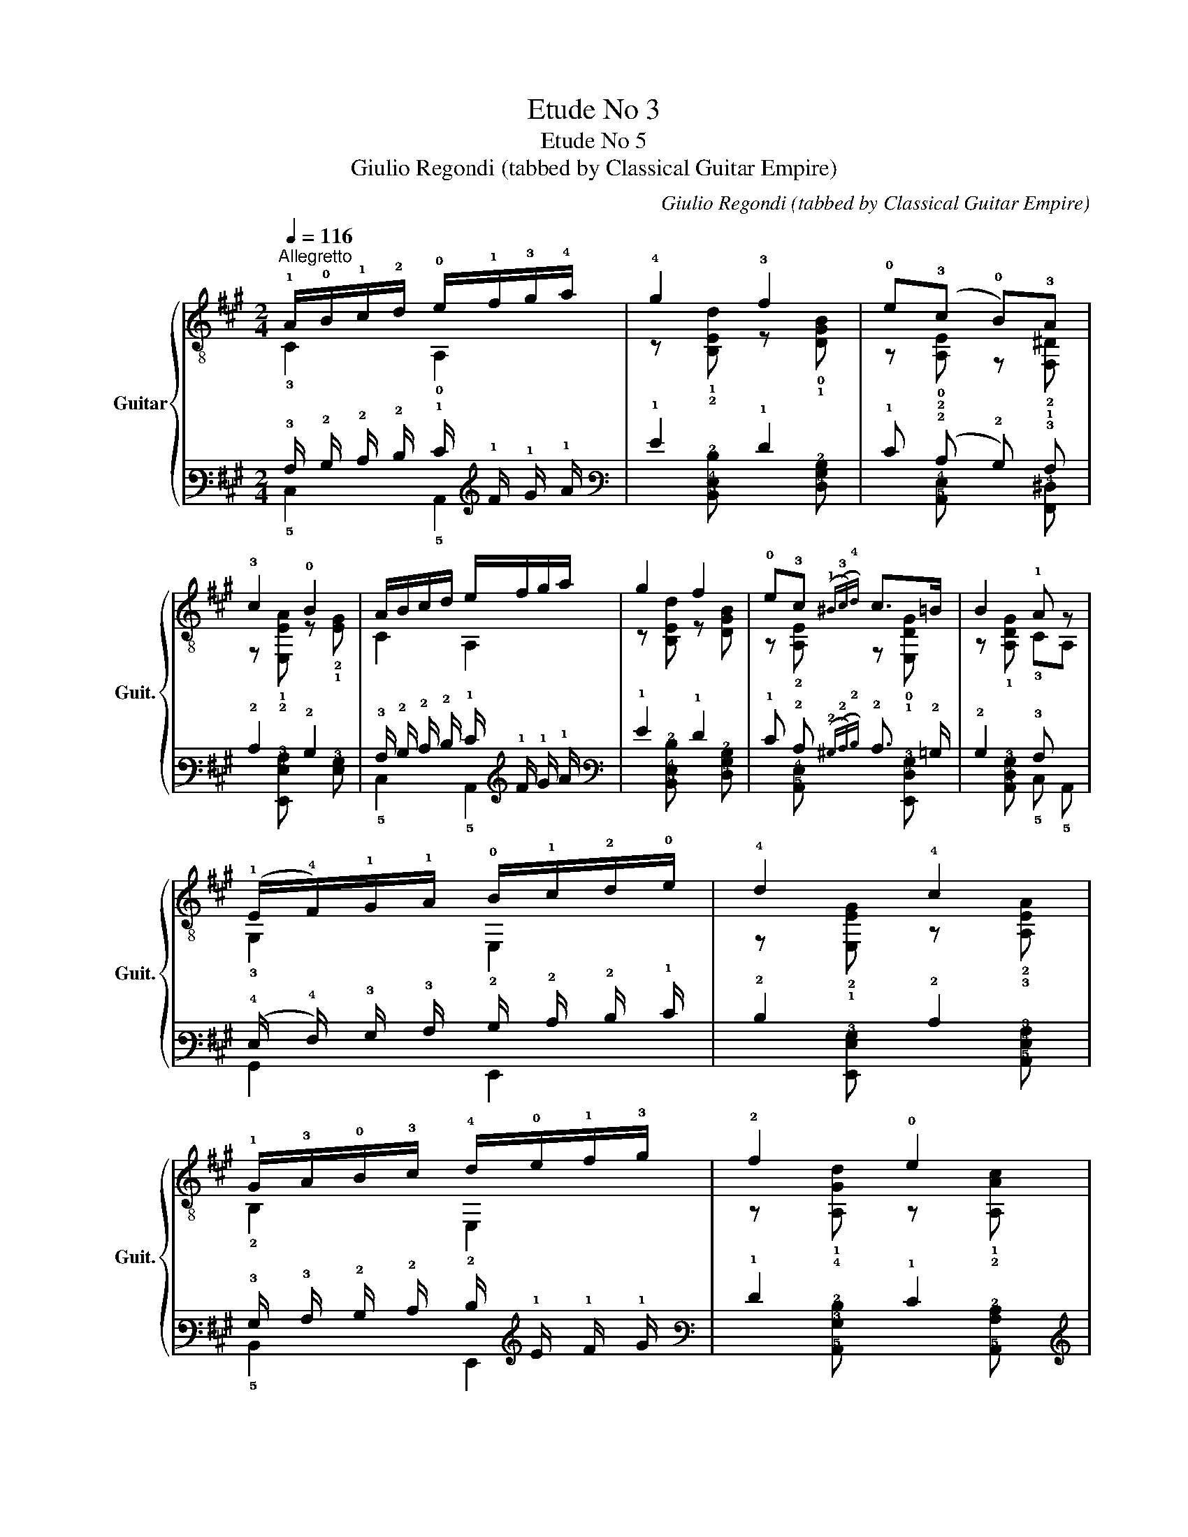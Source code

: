 X:1
T:Etude No 3
T:Etude No 5
T:Giulio Regondi (tabbed by Classical Guitar Empire)
C:Giulio Regondi (tabbed by Classical Guitar Empire)
%%score { ( 1 2 5 7 ) | ( 3 4 6 8 ) }
L:1/8
Q:1/4=116
M:2/4
K:A
V:1 treble-8 nm="Guitar" snm="Guit."
V:2 treble-8 
V:5 treble-8 
V:7 treble-8 
V:3 tab stafflines=6 strings=E2,A2,D3,G3,B3,E4 nostems 
V:4 tab stafflines=6 strings=E2,A2,D3,G3,B3,E4 nostems 
V:6 tab stafflines=6 strings=E2,A2,D3,G3,B3,E4 nostems 
V:8 tab stafflines=6 strings=E2,A2,D3,G3,B3,E4 nostems 
V:1
"^Allegretto" !1!A/!0!B/!1!c/!2!d/ !0!e/!1!f/!3!g/!4!a/ | !4!g2 !3!f2 | !0!e(!3!c !0!B)!3!A | %3
 !3!c2 !0!B2 | A/B/c/d/ e/f/g/a/ | g2 f2 | !0!e!3!c({!1!^B(!3!c)!4!d)} c>=B | B2 !1!A z | %8
 (!1!E/!4!F/)!1!G/!1!A/ !0!B/!1!c/!2!d/!0!e/ | !4!d2 !4!c2 | %10
 !1!G/!3!A/!0!B/!3!c/ !4!d/!0!e/!1!f/!3!g/ | !2!f2 !0!e2 | %12
 (!3!!2!!4![F^dc']/!1!b/)!4!a/!3!g/{!1!x!3!x} T!1!f/!0!e/(!3!d/!1!c/) | !0!B2 !0!e2 | !1!F2 B2 | %15
 !1!E2- E/!2!^E/!3!F/!1!G/ | A/B/c/d/ e/f/g/a/ | g2 f2 | ec({!4!d!3!c)} BA | c2 B2 | %20
 A/B/c/d/ e/f/!2!=g/!4!a/ | (!1!^e/!2!f/)!4!^g/f/ !1!e/!3!d/{!2!x!3!x}T!2!c/!0!B/ | %22
 !2!A2 (!3!c>B) | B2 A2 | !0!B/!2!^A/(!1!c/!0!B/) (!2!=A/!1!G/)!4!F/!2!E/ | !2!c2 !2!A2 | %26
"^II" (!2!d/!1!c/)!4!e/!2!d/{!1!x!2!x} T!1!c/!0!B/!2!A/!1!G/ | !0!e2 !2!c2 | %28
"^VII" (!3!c'/!2!^b/)!4!^d'/!3!c'/ (!4!=b/!2!a/)!1!g/!4!f/ | %29
"^VI" (!2!b/!1!^a/)!4!c'/!2!b/"^IV" (!2!=a/!1!g/)!4!f/!2!e/ | %30
 !1!^d/(!4!f/!2!e/)!3!c/ (!1!B/!4!c/)!4!A/!1!F/ | !3!F2 !2!E2 | %32
!p! !1!F/!3!G/!4!A/!1!B/ !2!c/!4!d/!1!e/!4!f/ |!mp! !1!G/!3!A/!0!B/!3!c/ !4!d/!0!e/!1!f/!3!g/ | %34
!mf! A/B/c/d/ e/f/g/a/ |!f! !0!B/!1!c/!2!d/!0!e/ !3!f/!1!g/!2!a/!4!b/ | %36
!ff! !3!c/!4!d/!1!e/!3!f/ !1!g/!2!a/!4!b/!1!c'/ | %37
!fff!"^VII" (!4!d'/!3!c'/)!1!b/!3!c'/ (!4!d'/!3!c'/)!4!d'/!3!c'/ | %38
 (!4!d'/!3!c'/)!1!b/!3!c'/ (!4!d'/!3!c'/)!1!b/!3!c'/ | %39
 (!4!d'/!3!c'/)!2!b/!3!c'/!ff! (!4!b/!2!a/)!1!g/!2!a/ | %40
!f!"^II" (!4!g/!1!f/)!4!^e/!1!f/!mf! !0!=e/!2!d/(!1!c/!2!d/) | %41
 !1!c/(!4!a/!3!g/)!1!f/"^IV" !2!e/!1!^d/(!4!f/!2!e/) | %42
"^VII" z/ (!4!d'/!1!b/)!3!g/ (!0!e/!1!f/)!0!B/!0!e/ | c/(a/g/)f/"^IV" e/^d/(f/e/) | %44
"^VII" z/ (d'/b/)g/ (e/f/)B/e/ | !1!c/!f!(!4!c'/!3!b/)!1!a/"^IV" (!1!g/!2!a/)!4!b/!2!a/ | %46
"^loco" (!3!g/!1!f/)!4!a/!3!g/"^IV" (!4!b/!2!a/)!1!g/!4!f/ | %47
!ff!{!2!x!4!x} T!2!e/!1!^d/!2!e/!3!^e/ (!3!g/!1!f/)!0!=e/!2!=d/ | %48
!f! (!1!^B/!3!c/)!0!e/!3!c/!mf! (!2!^A/!3!=B/)!2!d/!0!B/ | A/(a/g/)f/"^IV" e/^d/(f/e/) | %50
"^VII" z/ (d'/b/)g/ (e/f/)B/e/ | c/(a/g/)f/"^IV" e/^d/(f/e/) |"^VII" z/ (d'/b/)g/ (e/f/)B/e/ | %53
 !3!c/(!1!G/!2!A/)!0!B/ !2!c/!3!d/!0!e/!2!f/ |!f! !2!=g/(!1!f/!0!e/)!2!d/ (!1!c/!0!B/)!1!A/!0!=G/ | %55
"^II"!p! !3!F/!1!A/(!2!d/!1!c/) !0!B/!0!=G/!3!F/!4!^d/ | %56
!mp! !0!e/!0!B/!1!E/!2!=d/ !1!c/!1!A/"^I"!1!G/!1!^e/ | %57
!mf! !3!f/!2!c/!4!F/!0!e/ (!3!d/!0!B/)"^II"!1!A/!1!f/ | %58
!f! !4!=g/!3!d/"^IV"!1!B/!1!^g/ !4!a/!3!e/"^VI"!1!c/!1!^a/ | %59
!ff! !4!b/!3!f/!1!e/!4!c'/ !4!d'/!3!a/!1!f/!4!^d'/ | %60
!fff! !4!e'/!1!e/!4!b/!2!d'/{!1!x!2!x} T!1!c'/!4!b/!1!c'/!2!a/ | %61
!ff! !4!d'/!1!d/!4!a/!2!=c'/{!1!x!2!x} T!1!b/!4!a/!1!b/!3!=g/ | %62
!f! !4!=c'/!1!=c/"^III"!1!=g/!4!_b/{!3!x!4!x} T!3!a/!1!g/!1!a/!3!=f/ | %63
!mf! !3!_b/!2!=f/!1!^g/!2!e/ !4!a/!3!e/!1!^f/!3!d/ | %64
!mp! !4!=g/!3!d/!1!^e/!3!c/ !3!f/!2!c/!4!^d/!0!B/ | %65
!mf! !0!e/!0!B/!1!E/!3!d/ !2!c/!1!A/!1!f/!4!!3![=c^d]/ | e/B/E/d/ c/A/c/!0!e/ | %67
 !2!=g/!0!e/!1!A/!3!g/ !2!f/!1!d/!1!b/!4!!3![=f^g]/ | %68
 (!3!a/!0!e/)!1!A/!3!=g/ !1!f/!2!d/!1!C/!0![=Ge]/ | %69
 z/ !3!!4![F^d]/ z/ !1![=F=d]/ z/ !1![Ec]/ z/ !2!!0![^FB]/ | %70
 !2!A/!1!E/(!2!c/!0!B/)"^II" !1!A/!1!c/!1!f/!4!^d/ | !0!e/!1!c/(!4!a/!1!f/) !0!e/!2!a/!1!c'/!4!b/ | %72
 !2!a/!1!c'/!4!f'/!1!^d'/ !2!e'/!1!c'/!4!a'/!1!a/ | %73
!f! !2!c'/!1!g/{!1!x!3!x}T!1![db]/!3!g/ !4!^a/!3!g/!1![db]/!3!g/ | %74
!ff! !4!c'/!3!g/!1![db]/!3!g/!fff! !4!d'>!4!c' |"^V"!mf! !1!a>!1!a"^III" !3!g>!1!=g | %76
"^II" !1!f3/2{!1!x!4!x}T!1!f/ !0!e>!4!d | !3!c/c/!0!e/{!3!x!4!x}T!3!a/"^III" !3!g>!3!g | %78
"^II" f>f e>d | !3!c/!0!e/!2!A/!0!B/ !3!c/e/!1!a/!3!b/ | %80
 !4!c'/!3!b/!4!a/!1!f/ (!4!e/!1!c/)!0!B/!1!A/ |!f! !3!f2 !4!d'2 |!ff! !3!g2!fff! !2!e'2 | %83
!mf! !4!a2 !0!e2 |[Q:1/4=106]!mp! a2[Q:1/4=96] e2 |!p![Q:1/4=76] a4[Q:1/4=66] | %86
[Q:1/4=56] a4[Q:1/4=46] |!pp! a4- | a2 !fermata!z2 |] %89
V:2
 !3!C2 !0!A,2 | z !1!!2![B,Ed] z !0!!1![DGB] | z !0!!2![A,E] z !2!!1![F,^D] | %3
 z !1!!2![E,EA] z !2!!1![EG] | C2 A,2 | z [B,Ed] z [DGB] | z !2![A,E] z !0!!1![E,DG] | %7
 z !1![A,DG] !3!CA, | !3!G,2 E,2 | z !2!!1![E,EG] z !2!!3![A,EA] | !2!B,2 E,2 | %11
 z !1!!4![A,Gd] z !1!!2![A,Ac] | x4 | z !2!!1![EG] z !1!!0![C=GB] | z !3!!4![B,E] z !0!!1![A,^D] | %15
 z !4!!0![G,Be] E,2 | C2 A,2 | z [B,Ed] z [DGB] | z [A,E] z [F,^D] | z [E,EA] z [EG] | C2 A,2 | %21
 D2 !4!F!0!D | z !4!!1![E,CE] z !1![E,DG] | z [A,DG] CA, | !3!G,2 E,2 | %25
 z !0!!1![A,E] z !4!!1![CE] | !1!B,2 !0!D2 | z !4!!1![CA] z !0!!1![A,E] | !1!A z c2 | !1!G2 !1!B2 | %30
 !1!F2 !3!^D2 | z !1!!4![E,A^d] z !1!!0![E,Ge] | !2!D2 !3!B,2 | !2!E2 !0!D2 | C2 A,2 | !3!G,2 E,2 | %36
 !0!A,2 E,2 | !1!E2 !1!^E2 | !2!F2 !0!^^F2 | !1!G2 E,2 | !1!F,2 !3!G,2 | A,2 !1!C2 | !1!B,2 E,2 | %43
 A,2 C2 | B,2 E,2 | A,2 !1!C2 | !0!D2 !1!F2 | !1!C2 !0!D2 | !2!E2 E,2 | A,2 C2 | B,2 E,2 | A,2 C2 | %52
 B,2 E,2 | !0!A,2 !1!E2 | !3!C2 !0!A,2 | !4!D!1!F, !2!=G,!0!A, | !2!=G,!3!^G, !0!A,!2!B, | %57
 !0!A,!1!^A, !1!B,!2!=C | !1!B,!2!D !1!C!2!E | !1!D!1!=G !2!F!1!A | !2!GE, !0!A,!0!=G | %61
 !3!F!0!D !0!=G!2!=F | !3!E!1!=C !1!=F!2!_E | !0!D2 !1!C!2!=C | !2!B,2 !1!^A,!0!=A, | %65
 !3!G,E, !0!A,2 | G,E, A,2 | !3!C!0!A, !0!D2 | !1!C!0!A, !0!D!4!^A, | !1!B,!2!G, !0!A,!3!D | E,4 | %71
 x4 | x4 | E,4 | E,4 | !0!A,4 | !0!A,4 | !0!A,4 | A,4 | A,4 | x4 | z !0!!1![DAB] z !1![B,Af] | %82
 z !1![B,Ed] z !1!!3![E,dg] | z"^loco" !0!!1![A,Ec] z !1!!4![E,Gd] | z [A,Ec] z [E,Gd] | %85
 z [A,Ec] E,!3!C | z [A,Ec] E,C | A,4- | A,2 z2 |] %89
V:3
 !3!A,/ !2!B,/ !2!C/ !2!D/ !1!E/ !1!F/ !1!G/ !1!A/ | !1!G2 !1!F2 | !1!E (!2!C !2!B,) !3!A, | %3
 !2!C2 !2!B,2 | !3!A,/ !2!B,/ !2!C/ !2!D/ !1!E/ !1!F/ !1!G/ !1!A/ | !1!G2 !1!F2 | %6
 !1!E !2!C({!2!^B,(!2!C)!2!D)} !2!C3/2 !2!=B,/ | !2!B,2 !3!A, x | %8
 (!4!E,/ !4!F,/) !3!G,/ !3!A,/ !2!B,/ !2!C/ !2!D/ !1!E/ | !2!D2 !2!C2 | %10
 !3!G,/ !3!A,/ !2!B,/ !2!C/ !2!D/ !1!E/ !1!F/ !1!G/ | !1!F2 !1!E2 | %12
 ([!5!F,!3!^D!1!c]/ !1!B/) !2!A/ !2!G/{!2!x!2!x} T!2!F/ !1!E/ (!2!D/ !2!C/) | !2!B,2 !1!E2 | %14
 !4!F,2 !2!B,2 | !4!E,2- !4!E,/ !4!^E,/ !4!F,/ !3!G,/ | %16
 !3!A,/ !2!B,/ !2!C/ !2!D/ !1!E/ !1!F/ !1!G/ !1!A/ | !1!G2 !1!F2 | %18
 !1!E !2!C({!2!D!2!C)} !2!B, !3!A, | !2!C2 !2!B,2 | %20
 !3!A,/ !2!B,/ !2!C/ !2!D/ !1!E/ !1!F/ !1!=G/ !1!A/ | %21
 (!1!^E/ !1!F/) !1!^G/ !1!F/ !1!E/ !2!D/{!2!x!2!x} T!2!C/ !2!B,/ | !3!A,2 (!2!C3/2 !2!B,/) | %23
 !2!B,2 !3!A,2 | !2!B,/ !3!^A,/ (!2!C/ !2!B,/) (!3!=A,/ !3!G,/) !4!F,/ !4!E,/ | !2!C2 !3!A,2 | %26
 (!2!D/ !2!C/) !2!E/ !2!D/{!2!x!2!x} T!2!C/ !2!B,/ !3!A,/ !3!G,/ | !1!E2 !2!C2 | %28
 (!1!c/ !1!^B/) !1!^d/ !1!c/ (!1!=B/ !1!A/) !1!G/ !2!F/ | %29
 (!1!B/ !1!^A/) !1!c/ !1!B/ (!1!=A/ !1!G/) !2!F/ !2!E/ | %30
 !2!^D/ (!2!F/ !2!E/) !3!C/ (!3!B,/ !3!C/) !4!A,/ !4!F,/ | !4!F,2 !4!E,2 | %32
 !4!F,/ !4!G,/ !4!A,/ !3!B,/ !3!C/ !3!D/ !2!E/ !2!F/ | %33
 !3!G,/ !3!A,/ !2!B,/ !2!C/ !2!D/ !1!E/ !1!F/ !1!G/ | %34
 !3!A,/ !2!B,/ !2!C/ !2!D/ !1!E/ !1!F/ !1!G/ !1!A/ | %35
 !2!B,/ !2!C/ !2!D/ !1!E/ !3!F/ !2!G/ !2!A/ !2!B/ | %36
 !4!C/ !4!D/ !3!E/ !3!F/ !2!G/ !2!A/ !2!B/ !1!c/ | %37
 (!1!d/ !1!c/) !1!B/ !1!c/ (!1!d/ !1!c/) !1!d/ !1!c/ | %38
 (!1!d/ !1!c/) !1!B/ !1!c/ (!1!d/ !1!c/) !1!B/ !1!c/ | %39
 (!1!d/ !1!c/) !1!B/ !1!c/ (!1!B/ !1!A/) !1!G/ !1!A/ | %40
 (!1!G/ !1!F/) !2!^E/ !1!F/ !1!=E/ !2!D/ (!2!C/ !2!D/) | %41
 !2!C/ (!1!A/ !1!G/) !1!F/ !2!E/ !2!^D/ (!2!F/ !2!E/) | %42
 x/ (!1!d/ !1!B/) !2!G/ (!1!E/ !1!F/) !2!B,/ !1!E/ | %43
 !2!C/ (!1!A/ !1!G/) !1!F/ !2!E/ !2!^D/ (!2!F/ !2!E/) | %44
 x/ (!1!d/ !1!B/) !2!G/ (!1!E/ !1!F/) !2!B,/ !1!E/ | %45
 !3!C/ (!1!c/ !1!B/) !1!A/ (!1!G/ !1!A/) !1!B/ !1!A/ | %46
 (!1!G/ !1!F/) !1!A/ !1!G/ (!1!B/ !1!A/) !1!G/ !2!F/ | %47
{!2!x!2!x} T!2!E/ !2!^D/ !2!E/ !2!^E/ (!1!G/ !1!F/) !1!=E/ !2!=D/ | %48
 (!2!^B,/ !2!C/) !1!E/ !2!C/ (!3!^A,/ !3!=B,/) !2!D/ !2!B,/ | %49
 !3!A,/ (!1!A/ !1!G/) !1!F/ !2!E/ !2!^D/ (!2!F/ !2!E/) | %50
 x/ (!1!d/ !1!B/) !2!G/ (!1!E/ !1!F/) !2!B,/ !1!E/ | %51
 !2!C/ (!1!A/ !1!G/) !1!F/ !2!E/ !2!^D/ (!2!F/ !2!E/) | %52
 x/ (!1!d/ !1!B/) !2!G/ (!1!E/ !1!F/) !2!B,/ !1!E/ | %53
 !2!C/ (!3!G,/ !3!A,/) !2!B,/ !2!C/ !2!D/ !1!E/ !1!F/ | %54
 !1!=G/ (!1!F/ !1!E/) !2!D/ (!2!C/ !2!B,/) !3!A,/ !3!=G,/ | %55
 !4!F,/ !3!A,/ (!2!D/ !2!C/) !2!B,/ !3!=G,/ !4!F,/ !2!^D/ | %56
 !1!E/ !2!B,/ !4!E,/ !2!=D/ !2!C/ !3!A,/ !3!G,/ !1!^E/ | %57
 !1!F/ !2!C/ !4!F,/ !1!E/ (!2!D/ !2!B,/) !3!A,/ !1!F/ | %58
 !1!=G/ !2!D/ !3!B,/ !1!^G/ !1!A/ !2!E/ !3!C/ !1!^A/ | %59
 !1!B/ !2!F/ !2!E/ !1!c/ !1!d/ !2!A/ !2!F/ !1!^d/ | %60
 !1!e/ !3!E/ !2!B/ !1!d/{!1!x!1!x} T!1!c/ !2!B/ !1!c/ !2!A/ | %61
 !1!d/ !3!D/ !2!A/ !1!=c/{!1!x!1!x} T!1!B/ !2!A/ !1!B/ !2!=G/ | %62
 !1!=c/ !3!=C/ !1!=G/ !1!_B/{!1!x!1!x} T!1!A/ !1!G/ !1!A/ !2!=F/ | %63
 !1!_B/ !2!=F/ !1!^G/ !2!E/ !1!A/ !2!E/ !1!^F/ !2!D/ | %64
 !1!=G/ !2!D/ !1!^E/ !2!C/ !1!F/ !2!C/ !2!^D/ !2!B,/ | %65
 !1!E/ !2!B,/ !4!E,/ !2!D/ !2!C/ !3!A,/ !1!F/ [!3!=C!2!^D]/ | %66
 !1!E/ !2!B,/ !4!E,/ !2!D/ !2!C/ !3!A,/ !2!C/ !1!^E/ | %67
 !1!=G/ !1!E/ !4!A,/ !2!G/ !2!F/ !3!D/ !1!B/ [!3!=F!2!^G]/ | %68
 (!1!A/ !1!E/) !3!A,/ !1!=G/ !1!F/ !2!D/ !5!C,/ [!3!=G,!1!E]/ | %69
 x/ [!4!F,!2!^D]/ x/ [!4!=F,!2!=D]/ x/ [!4!E,!2!C]/ x/ [!4!^F,!2!B,]/ | %70
 !3!A,/ !4!E,/ (!2!C/ !2!B,/) !3!A,/ !2!C/ !1!F/ !2!^D/ | %71
 !1!E/ !2!C/ (!1!A/ !1!F/) !1!E/ !2!A/ !1!c/ !2!B/ | %72
 !2!A/ !1!c/ !1!f/ !1!^d/ !1!e/ !2!c/ !1!a/ !3!A/ | %73
 !1!c/ !2!G/{!1!x!1!x} T[!3!D!1!B]/ !2!G/ !2!^A/ !2!G/ [!3!D!1!B]/ !2!G/ | %74
 !1!c/ !2!G/ [!3!D!1!B]/ !2!G/ !1!d3/2 !1!c/ | !1!A3/2 !1!A/ !1!G3/2 !1!=G/ | %76
 !1!F3/2{!1!x!1!x} T!1!F/ !1!E3/2 !2!=D/ | !2!C/ !2!C/ !1!E/{!1!x!1!x} T!1!A/ !1!G3/2 !1!G/ | %78
 !1!F3/2 !1!F/ !1!E3/2 !2!D/ | !2!C/ !1!E/ !3!A,/ !2!B,/ !2!C/ !1!E/ !1!A/ !1!B/ | %80
 !1!c/ !1!B/ !2!A/ !2!F/ (!3!E/ !3!C/) !2!B,/ !3!A,/ | !1!F2 !1!d2 | !2!G2 !1!e2 | !1!A2 !1!E2 | %84
 !1!A2 !1!E2 | !1!A4 | !1!A4 | !1!A4- | !1!A2 !fermata!x2 |] %89
V:4
 !5!C,2 !5!A,,2 | x [!5!B,,!4!E,!2!D] x [!4!D,!3!G,!2!B,] | x [!5!A,,!4!E,] x [!6!F,,!4!^D,] | %3
 x [!6!E,,!4!E,!3!A,] x [!4!E,!3!G,] | !5!C,2 !5!A,,2 | x [!5!B,,!4!E,!2!D] x [!4!D,!3!G,!2!B,] | %6
 x [!5!A,,!4!E,] x [!6!E,,!4!D,!3!G,] | x [!5!A,,!4!D,!3!G,] !5!C, !5!A,, | !6!G,,2 !6!E,,2 | %9
 x [!6!E,,!4!E,!3!G,] x [!5!A,,!4!E,!3!A,] | !5!B,,2 !6!E,,2 | %11
 x [!5!A,,!3!G,!2!D] x [!5!A,,!3!A,!2!C] | x4 | x [!4!E,!3!G,] x [!5!C,!3!=G,!2!B,] | %14
 x [!6!B,,!5!E,] x [!5!A,,!4!^D,] | x [!6!G,,!2!B,!1!E] !6!E,,2 | !5!C,2 !5!A,,2 | %17
 x [!5!B,,!4!E,!2!D] x [!4!D,!3!G,!2!B,] | x [!5!A,,!4!E,] x [!6!F,,!4!^D,] | %19
 x [!6!E,,!4!E,!3!A,] x [!4!E,!3!G,] | !5!C,2 !5!A,,2 | !4!D,2 !4!F, !4!D, | %22
 x [!6!E,,!5!C,!4!E,] x [!6!E,,!4!D,!3!G,] | x [!5!A,,!4!D,!3!G,] !5!C, !5!A,, | !6!G,,2 !6!E,,2 | %25
 x [!5!A,,!4!E,] x [!5!C,!4!E,] | !5!B,,2 !4!D,2 | x [!5!C,!3!A,] x [!5!A,,!4!E,] | !4!A, x !3!C2 | %29
 !4!G,2 !3!B,2 | !4!F,2 !5!^D,2 | x [!6!E,,!3!A,!2!^D] x [!6!E,,!3!G,!1!E] | !5!D,2 !6!B,,2 | %33
 !4!E,2 !4!D,2 | !5!C,2 !5!A,,2 | !6!G,,2 !6!E,,2 | !5!A,,2 !6!E,,2 | !5!E,2 !5!^E,2 | %38
 !5!F,2 !3!^^F,2 | !4!G,2 !6!E,,2 | !6!F,,2 !6!G,,2 | !5!A,,2 !5!C,2 | !6!B,,2 !6!E,,2 | %43
 !5!A,,2 !5!C,2 | !6!B,,2 !6!E,,2 | !5!A,,2 !5!C,2 | !4!D,2 !4!F,2 | !5!C,2 !4!D,2 | %48
 !4!E,2 !6!E,,2 | !5!A,,2 !5!C,2 | !6!B,,2 !6!E,,2 | !5!A,,2 !5!C,2 | !6!B,,2 !6!E,,2 | %53
 !5!A,,2 !4!E,2 | !5!C,2 !5!A,,2 | !5!D, !6!F,, !6!=G,, !5!A,, | !6!=G,, !6!^G,, !5!A,, !5!B,, | %57
 !5!A,, !5!^A,, !5!B,, !5!=C, | !5!B,, !5!D, !5!C, !5!E, | !5!D, !4!=G, !5!F, !4!A, | %60
 !5!G, !6!E,, !5!A,, !3!=G, | !5!F, !4!D, !3!=G, !5!=F, | !5!E, !5!=C, !4!=F, !5!_E, | %63
 !4!D,2 !5!C, !5!=C, | !5!B,,2 !5!^A,, !5!=A,, | !6!G,, !6!E,, !5!A,,2 | !6!G,, !6!E,, !5!A,,2 | %67
 !5!C, !5!A,, !4!D,2 | !5!C, !5!A,, !4!D, !6!^A,, | !5!B,, !6!G,, !5!A,, !5!D, | !6!E,,4 | x4 | %72
 x4 | !6!E,,4 | !6!E,,4 | !5!A,,4 | !5!A,,4 | !5!A,,4 | !5!A,,4 | !5!A,,4 | x4 | %81
 x [!4!D,!3!A,!2!B,] x [!6!B,,!4!A,!2!F] | x [!6!B,,!5!E,!3!D] x [!6!E,,!4!D!3!G] | %83
 x [!5!A,,!4!E,!2!C] x [!6!E,,!3!G,!2!D] | x [!5!A,,!4!E,!2!C] x [!6!E,,!3!G,!2!D] | %85
 x [!5!A,,!4!E,!2!C] !6!E,, !5!C, | x [!5!A,,!4!E,!2!C] !6!E,, !5!C, | !5!A,,4- | !5!A,,2 x2 |] %89
V:5
 x4 | x4 | x4 | x4 | x4 | x4 | x4 | x4 | x4 | x4 | x4 | x4 | x4 | x4 | x4 | x4 | x4 | x4 | x4 | %19
 x4 | x4 | x4 | x4 | x4 | x4 | x4 | x4 | x4 | x4 | x4 | x4 | x4 | x4 | x4 | x4 | x4 | x4 | x4 | %38
 x4 | x4 | x4 | x4 | x4 | x4 | x4 | x4 | x4 | x4 | x4 | x4 | x4 | x4 | x4 | x4 | x4 | x4 | x4 | %57
 x4 | x4 | x4 | x4 | x4 | x4 | x4 | x4 | x4 | x4 | x4 | x4 | x4 | x4 | x4 | x4 | x4 | %74
 x2 z/ !3!g/!1!d | z/ !2!c/!1!e z/ !2!B/!1!d | z/ !1!A/!2!d z/ !1!G/!0!B/!2!E/ | %77
 x2 z/ !2!B/!1!d/!1!_B/ | z/ A/d z/ G/B/E/ | x4 | x4 | x4 | x4 | x4 | x4 | x4 | x4 | c4- | c2 z2 |] %89
V:6
 x4 | x4 | x4 | x4 | x4 | x4 | x4 | x4 | x4 | x4 | x4 | x4 | x4 | x4 | x4 | x4 | x4 | x4 | x4 | %19
 x4 | x4 | x4 | x4 | x4 | x4 | x4 | x4 | x4 | x4 | x4 | x4 | x4 | x4 | x4 | x4 | x4 | x4 | x4 | %38
 x4 | x4 | x4 | x4 | x4 | x4 | x4 | x4 | x4 | x4 | x4 | x4 | x4 | x4 | x4 | x4 | x4 | x4 | x4 | %57
 x4 | x4 | x4 | x4 | x4 | x4 | x4 | x4 | x4 | x4 | x4 | x4 | x4 | x4 | x4 | x4 | x4 | %74
 x2 x/ !2!G/ !3!D | x/ !3!C/ !2!E x/ !3!B,/ !2!D | x/ !3!A,/ !2!D x/ !3!G,/ !2!B,/ !4!E,/ | %77
 x2 x/ !3!B,/ !2!D/ !3!_B,/ | x/ !3!A,/ !2!D x/ !3!G,/ !2!B,/ !4!E,/ | x4 | x4 | x4 | x4 | x4 | %84
 x4 | x4 | x4 | !2!C4- | !2!C2 x2 |] %89
V:7
 x4 | x4 | x4 | x4 | x4 | x4 | x4 | x4 | x4 | x4 | x4 | x4 | x4 | x4 | x4 | x4 | x4 | x4 | x4 | %19
 x4 | x4 | x4 | x4 | x4 | x4 | x4 | x4 | x4 | x4 | x4 | x4 | x4 | x4 | x4 | x4 | x4 | x4 | x4 | %38
 x4 | x4 | x4 | x4 | x4 | x4 | x4 | x4 | x4 | x4 | x4 | x4 | x4 | x4 | x4 | x4 | x4 | x4 | x4 | %57
 x4 | x4 | x4 | x4 | x4 | x4 | x4 | x4 | x4 | x4 | x4 | x4 | x4 | x4 | x4 | x4 | x4 | x4 | x4 | %76
 x4 | x4 | x4 | x4 | x4 | x4 | x4 | x4 | x4 | x4 | x4 | E4- | E2 z2 |] %89
V:8
 x4 | x4 | x4 | x4 | x4 | x4 | x4 | x4 | x4 | x4 | x4 | x4 | x4 | x4 | x4 | x4 | x4 | x4 | x4 | %19
 x4 | x4 | x4 | x4 | x4 | x4 | x4 | x4 | x4 | x4 | x4 | x4 | x4 | x4 | x4 | x4 | x4 | x4 | x4 | %38
 x4 | x4 | x4 | x4 | x4 | x4 | x4 | x4 | x4 | x4 | x4 | x4 | x4 | x4 | x4 | x4 | x4 | x4 | x4 | %57
 x4 | x4 | x4 | x4 | x4 | x4 | x4 | x4 | x4 | x4 | x4 | x4 | x4 | x4 | x4 | x4 | x4 | x4 | x4 | %76
 x4 | x4 | x4 | x4 | x4 | x4 | x4 | x4 | x4 | x4 | x4 | !4!E,4- | !4!E,2 x2 |] %89

